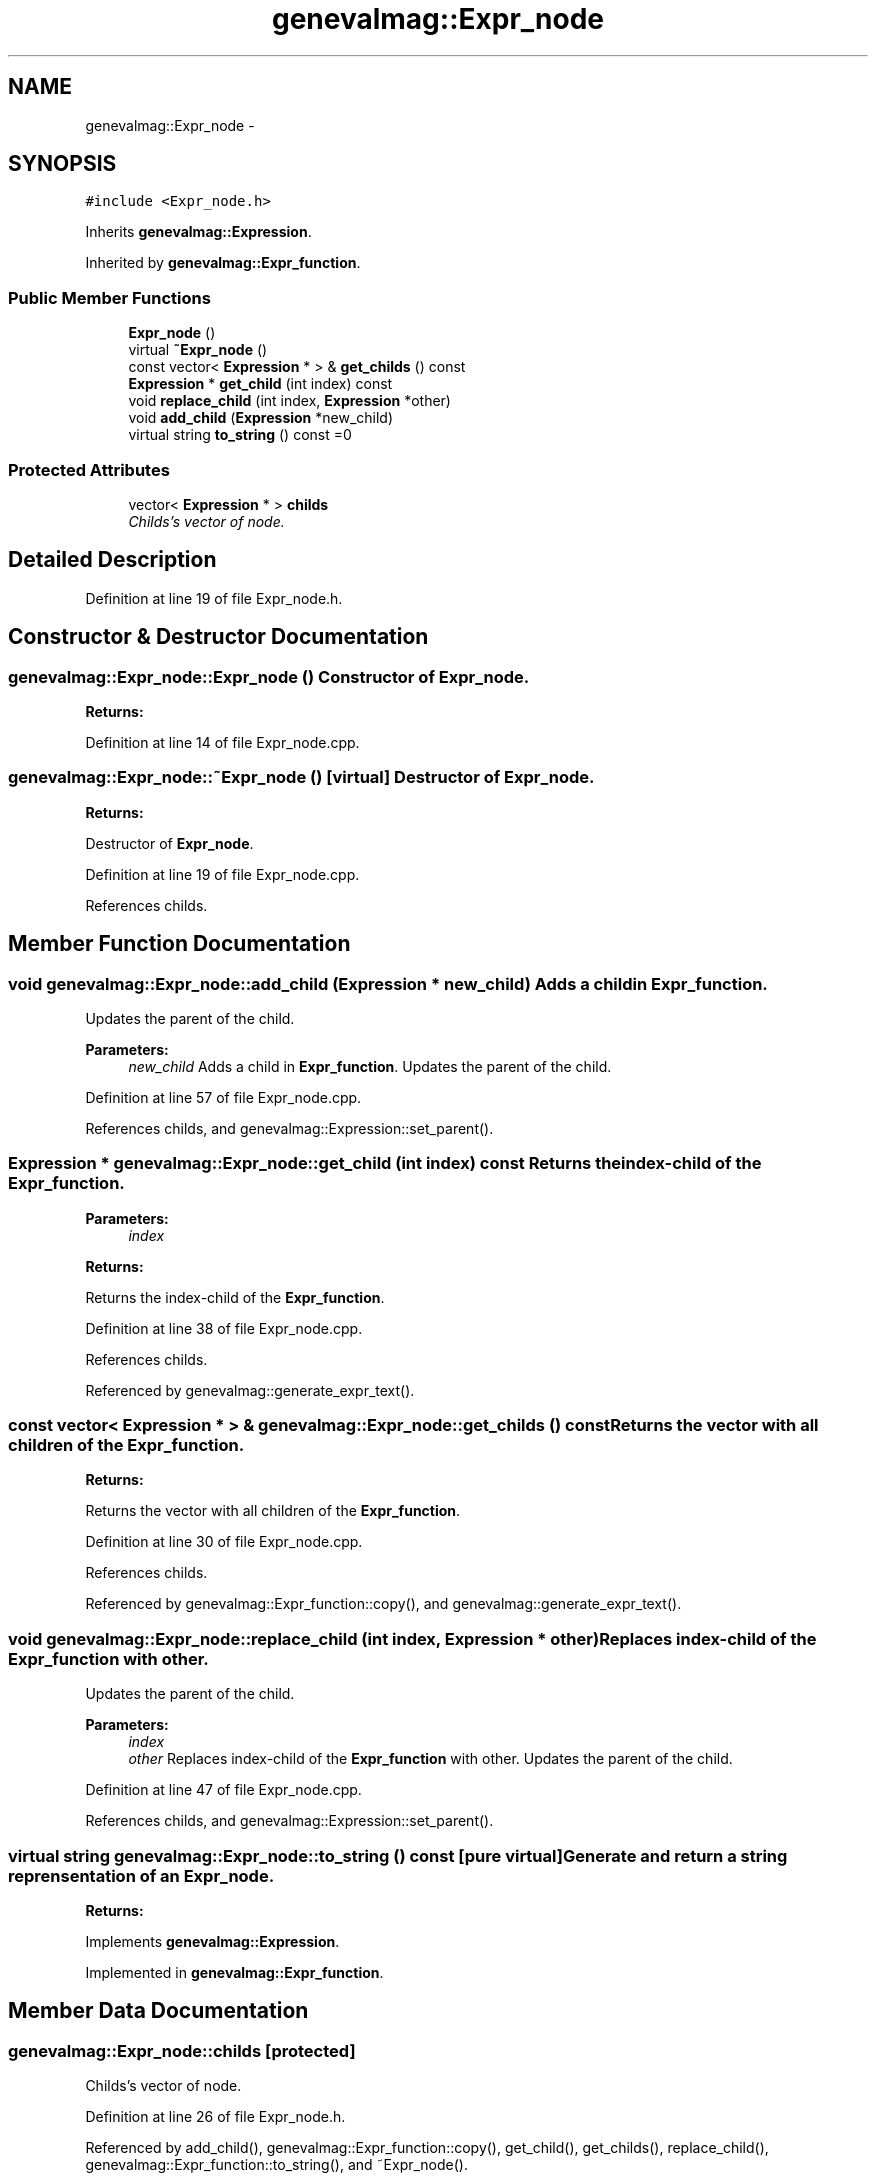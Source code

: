 .TH "genevalmag::Expr_node" 3 "4 Sep 2010" "Version 1.0" "maggen" \" -*- nroff -*-
.ad l
.nh
.SH NAME
genevalmag::Expr_node \- 
.SH SYNOPSIS
.br
.PP
.PP
\fC#include <Expr_node.h>\fP
.PP
Inherits \fBgenevalmag::Expression\fP.
.PP
Inherited by \fBgenevalmag::Expr_function\fP.
.SS "Public Member Functions"

.in +1c
.ti -1c
.RI "\fBExpr_node\fP ()"
.br
.ti -1c
.RI "virtual \fB~Expr_node\fP ()"
.br
.ti -1c
.RI "const vector< \fBExpression\fP * > & \fBget_childs\fP () const "
.br
.ti -1c
.RI "\fBExpression\fP * \fBget_child\fP (int index) const "
.br
.ti -1c
.RI "void \fBreplace_child\fP (int index, \fBExpression\fP *other)"
.br
.ti -1c
.RI "void \fBadd_child\fP (\fBExpression\fP *new_child)"
.br
.ti -1c
.RI "virtual string \fBto_string\fP () const =0"
.br
.in -1c
.SS "Protected Attributes"

.in +1c
.ti -1c
.RI "vector< \fBExpression\fP * > \fBchilds\fP"
.br
.RI "\fIChilds's vector of node. \fP"
.in -1c
.SH "Detailed Description"
.PP 
Definition at line 19 of file Expr_node.h.
.SH "Constructor & Destructor Documentation"
.PP 
.SS "genevalmag::Expr_node::Expr_node ()"Constructor of \fBExpr_node\fP. 
.PP
\fBReturns:\fP
.RS 4

.RE
.PP

.PP
Definition at line 14 of file Expr_node.cpp.
.SS "genevalmag::Expr_node::~Expr_node ()\fC [virtual]\fP"Destructor of \fBExpr_node\fP. 
.PP
\fBReturns:\fP
.RS 4

.RE
.PP
Destructor of \fBExpr_node\fP. 
.PP
Definition at line 19 of file Expr_node.cpp.
.PP
References childs.
.SH "Member Function Documentation"
.PP 
.SS "void genevalmag::Expr_node::add_child (\fBExpression\fP * new_child)"Adds a child in \fBExpr_function\fP.
.br
 Updates the parent of the child. 
.PP
\fBParameters:\fP
.RS 4
\fInew_child\fP Adds a child in \fBExpr_function\fP. Updates the parent of the child. 
.RE
.PP

.PP
Definition at line 57 of file Expr_node.cpp.
.PP
References childs, and genevalmag::Expression::set_parent().
.SS "\fBExpression\fP * genevalmag::Expr_node::get_child (int index) const"Returns the index-child of the \fBExpr_function\fP. 
.PP
\fBParameters:\fP
.RS 4
\fIindex\fP 
.RE
.PP
\fBReturns:\fP
.RS 4
.RE
.PP
Returns the index-child of the \fBExpr_function\fP. 
.PP
Definition at line 38 of file Expr_node.cpp.
.PP
References childs.
.PP
Referenced by genevalmag::generate_expr_text().
.SS "const vector< \fBExpression\fP * > & genevalmag::Expr_node::get_childs () const"Returns the vector with all children of the \fBExpr_function\fP. 
.PP
\fBReturns:\fP
.RS 4

.RE
.PP
Returns the vector with all children of the \fBExpr_function\fP. 
.PP
Definition at line 30 of file Expr_node.cpp.
.PP
References childs.
.PP
Referenced by genevalmag::Expr_function::copy(), and genevalmag::generate_expr_text().
.SS "void genevalmag::Expr_node::replace_child (int index, \fBExpression\fP * other)"Replaces index-child of the \fBExpr_function\fP with other.
.br
 Updates the parent of the child. 
.PP
\fBParameters:\fP
.RS 4
\fIindex\fP 
.br
\fIother\fP Replaces index-child of the \fBExpr_function\fP with other. Updates the parent of the child. 
.RE
.PP

.PP
Definition at line 47 of file Expr_node.cpp.
.PP
References childs, and genevalmag::Expression::set_parent().
.SS "virtual string genevalmag::Expr_node::to_string () const\fC [pure virtual]\fP"Generate and return a string reprensentation of an \fBExpr_node\fP. 
.PP
\fBReturns:\fP
.RS 4

.RE
.PP

.PP
Implements \fBgenevalmag::Expression\fP.
.PP
Implemented in \fBgenevalmag::Expr_function\fP.
.SH "Member Data Documentation"
.PP 
.SS "\fBgenevalmag::Expr_node::childs\fP\fC [protected]\fP"
.PP
Childs's vector of node. 
.PP
Definition at line 26 of file Expr_node.h.
.PP
Referenced by add_child(), genevalmag::Expr_function::copy(), get_child(), get_childs(), replace_child(), genevalmag::Expr_function::to_string(), and ~Expr_node().

.SH "Author"
.PP 
Generated automatically by Doxygen for maggen from the source code.
